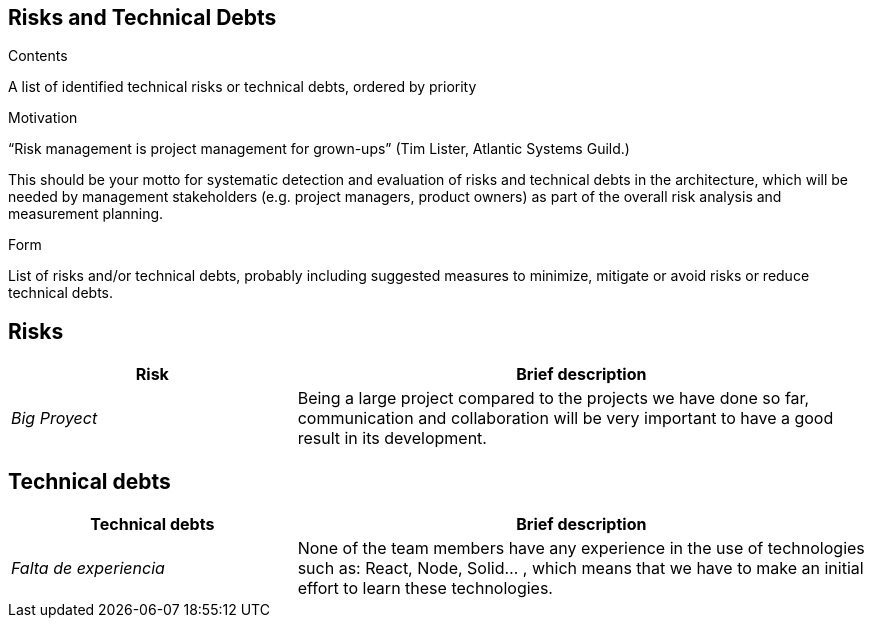 [[section-technical-risks]]
== Risks and Technical Debts


[role="arc42help"]
****
.Contents
A list of identified technical risks or technical debts, ordered by priority

.Motivation
“Risk management is project management for grown-ups” (Tim Lister, Atlantic Systems Guild.) 

This should be your motto for systematic detection and evaluation of risks and technical debts in the architecture, which will be needed by management stakeholders (e.g. project managers, product owners) as part of the overall risk analysis and measurement planning.

.Form
List of risks and/or technical debts, probably including suggested measures to minimize, mitigate or avoid risks or reduce technical debts.
****
== Risks

[options="header",cols="1,2"]
|===
|Risk|Brief description
| _Big Proyect_ | Being a large project compared to the projects we have done so far, communication and collaboration will be very important to have a good result in its development.
|===


== Technical debts


[options="header",cols="1,2"]
|===
|Technical debts|Brief description
| _Falta de experiencia_ | None of the team members have any experience in the use of technologies such as: React, Node, Solid... , which means that we have to make an initial effort to learn these technologies.
|===